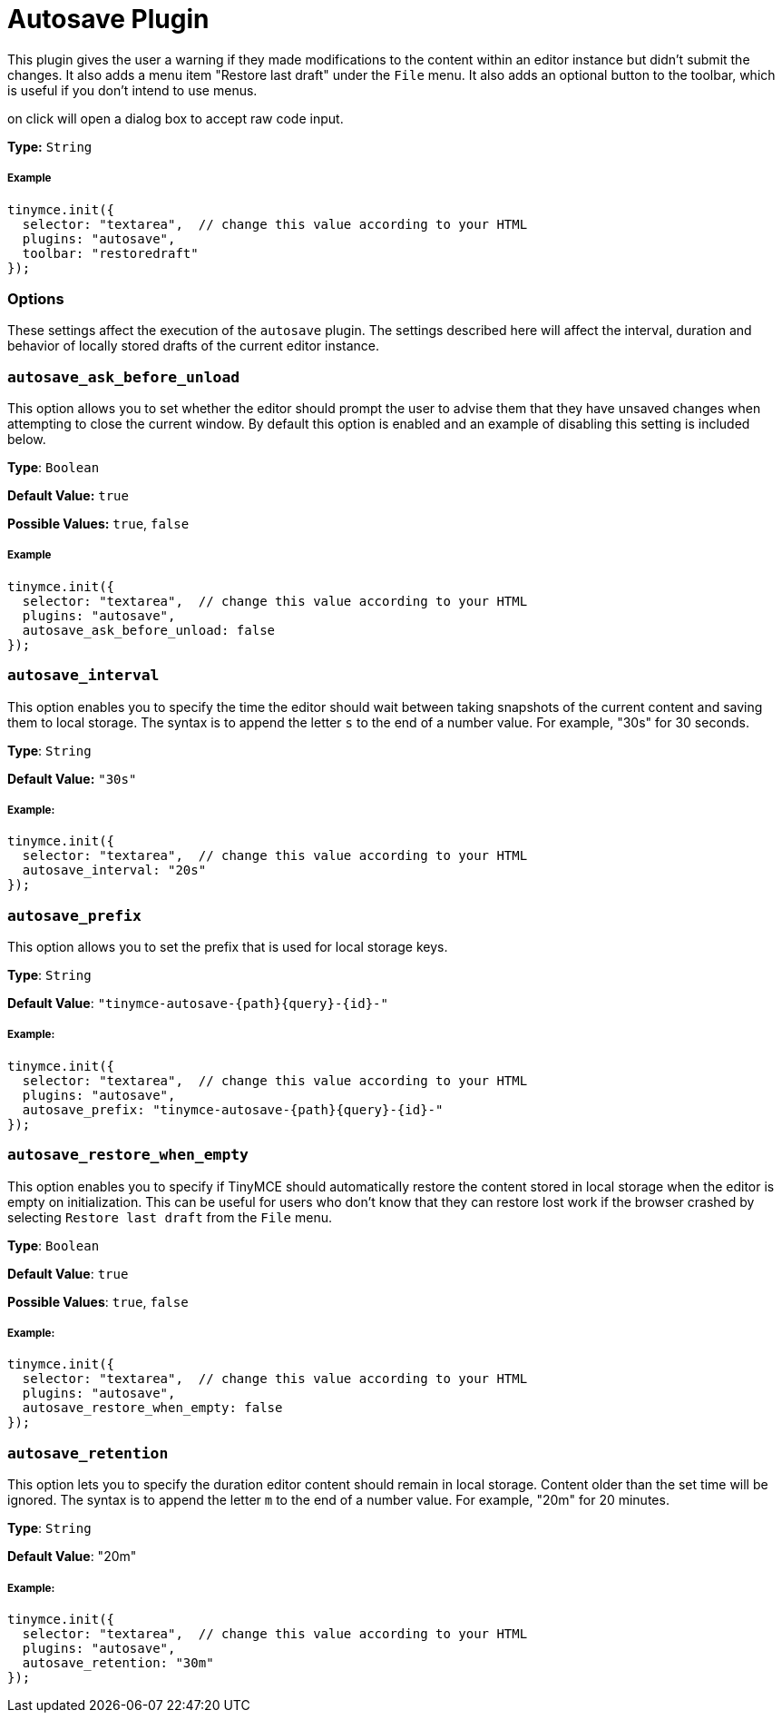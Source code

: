:rootDir: ../
:partialsDir: {rootDir}partials/
= Autosave Plugin
:controls: toolbar button, menu item
:description: Automatically save content in your local browser.
:keywords: autosave_ask_before_unload autosave_interval autosave_prefix autosave_prefix autosave_restore_when_empty autosave_retention
:title_nav: Autosave

This plugin gives the user a warning if they made modifications to the content within an editor instance but didn't submit the changes. It also adds a menu item "Restore last draft" under the `File` menu. It also adds an optional button to the toolbar, which is useful if you don't intend to use menus.

on click will open a dialog box to accept raw code input.

*Type:* `String`

[[example]]
===== Example

[source,js]
----
tinymce.init({
  selector: "textarea",  // change this value according to your HTML
  plugins: "autosave",
  toolbar: "restoredraft"
});
----

[[options]]
=== Options

These settings affect the execution of the `autosave` plugin. The settings described here will affect the interval, duration and behavior of locally stored drafts of the current editor instance.

[[autosave_ask_before_unload]]
=== `autosave_ask_before_unload`

This option allows you to set whether the editor should prompt the user to advise them that they have unsaved changes when attempting to close the current window. By default this option is enabled and an example of disabling this setting is included below.

*Type*: `Boolean`

*Default Value:* `true`

*Possible Values:* `true`, `false`

===== Example

[source,js]
----
tinymce.init({
  selector: "textarea",  // change this value according to your HTML
  plugins: "autosave",
  autosave_ask_before_unload: false
});
----

[[autosave_interval]]
=== `autosave_interval`

This option enables you to specify the time the editor should wait between taking snapshots of the current content and saving them to local storage. The syntax is to append the letter `s` to the end of a number value. For example, "30s" for 30 seconds.

*Type*: `String`

*Default Value:* `"30s"`

[[example]]
===== Example:

[source,js]
----
tinymce.init({
  selector: "textarea",  // change this value according to your HTML
  autosave_interval: "20s"
});
----

[[autosave_prefix]]
=== `autosave_prefix`

This option allows you to set the prefix that is used for local storage keys.

*Type*: `String`

*Default Value*: `"tinymce-autosave-{path}{query}-{id}-"`

===== Example:

[source,js]
----
tinymce.init({
  selector: "textarea",  // change this value according to your HTML
  plugins: "autosave",
  autosave_prefix: "tinymce-autosave-{path}{query}-{id}-"
});
----

[[autosave_restore_when_empty]]
=== `autosave_restore_when_empty`

This option enables you to specify if TinyMCE should automatically restore the content stored in local storage when the editor is empty on initialization. This can be useful for users who don't know that they can restore lost work if the browser crashed by selecting `Restore last draft` from the `File` menu.

*Type*: `Boolean`

*Default Value*: `true`

*Possible Values*: `true`, `false`

===== Example:

[source,js]
----
tinymce.init({
  selector: "textarea",  // change this value according to your HTML
  plugins: "autosave",
  autosave_restore_when_empty: false
});
----

[[autosave_retention]]
=== `autosave_retention`

This option lets you to specify the duration editor content should remain in local storage. Content older than the set time will be ignored. The syntax is to append the letter `m` to the end of a number value. For example, "20m" for 20 minutes.

*Type*: `String`

*Default Value*: "20m"

===== Example:

[source,js]
----
tinymce.init({
  selector: "textarea",  // change this value according to your HTML
  plugins: "autosave",
  autosave_retention: "30m"
});
----
